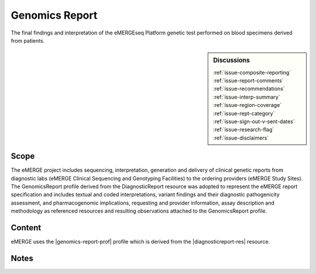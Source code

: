 .. _genomics_report:

Genomics Report
===============

The final findings and interpretation of the eMERGEseq Platform genetic test performed
on blood specimens derived from patients.

.. sidebar:: Discussions

   | :ref:`issue-composite-reporting`
   | :ref:`issue-report-comments`
   | :ref:`issue-recommendations`
   | :ref:`issue-interp-summary`
   | :ref:`issue-region-coverage`
   | :ref:`issue-rept-category`
   | :ref:`issue-sign-out-v-sent-dates`
   | :ref:`issue-research-flag`
   | :ref:`issue-disclaimers`

Scope
^^^^^
The eMERGE project includes sequencing, interpretation, generation and delivery of clinical genetic reports from  diagnostic labs (eMERGE Clinical Sequencing and Genotyping Facilities) to the ordering providers (eMERGE Study Sites). The GenomicsReport profile derived from the DiagnosticReport resource was adopted to represent the eMERGE report specification and includes textual and coded interpretations, variant findings and their diagnostic pathogenicity assessment, and pharmacogenomic implications, requesting and provider information, assay description and methodology as referenced resources and resulting observations attached to the GenomicsReport profile.

Content
^^^^^^^

eMERGE uses the |genomics-report-prof| profile which is derived from the |diagnosticreport-res| resource.

.. excel-table::
   :file: ../_files/emerge-fhir-resources-definitions.xlsx
   :transforms: ../_files/transformation-mappings.json
   :sheet: GenomicsReport
   :overflow: false
   :row_header: false
   :col_header: false
   :colwidths: [20, 20, 20, 100, 45, 125, 355]
   :selection: A1:G59

Notes
^^^^^
